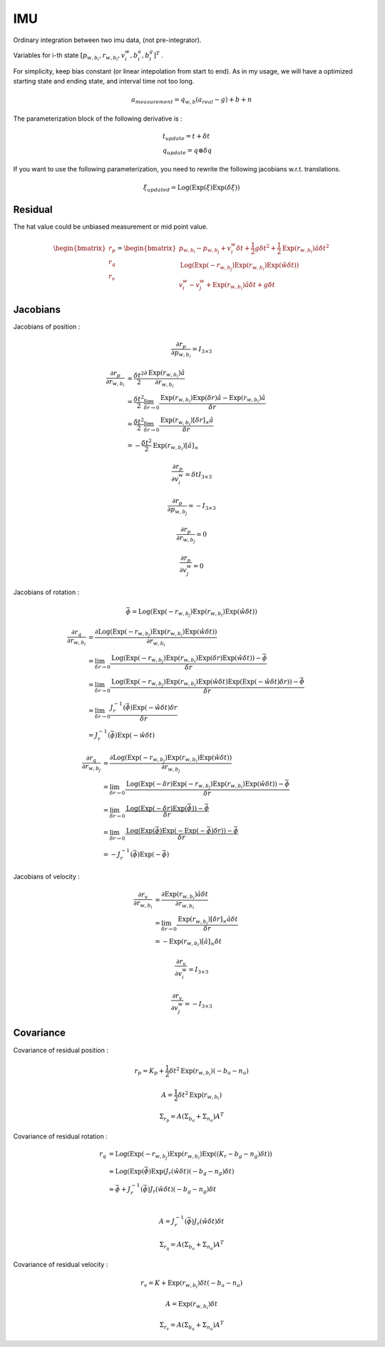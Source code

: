 IMU
===================

Ordinary integration between two imu data, (not pre-integrator).

Variables for i-th state :math:`[p_{w,b_{i}}, r_{w,b_{i}}, v_{i}^{w}, b_{i}^{a}, b_{i}^{g}]^{T}` .

For simplicity, keep bias constant (or linear intepolation from start to end). As in my usage,
we will have a optimized starting state and ending state, and interval time not too long.

.. math::
  a_{measurement} = q_{w, b}(a_{real}-g)+b+n

The parameterization block of the following derivative is :

.. math::
  \begin{align}
  &t_{update} = t + \delta t \\
  &q_{update} = q \otimes \delta q
  \end{align}

If you want to use the following parameterization, you need to rewrite the following jacobians w.r.t. translations.

.. math::
  \xi_{updated} = \mathrm{Log}(\mathrm{Exp}(\xi)\mathrm{Exp}(\delta\xi))

Residual
----------------

The hat value could be unbiased measurement or mid point value.

.. math::
  \begin{bmatrix} r_{p} \\  r_{q} \\ r_{v} \end{bmatrix} =
  \begin{bmatrix} p_{w,b_{i}} - p_{w,b_{j}} + v_{i}^{w}\delta t + \frac{1}{2} g \delta t^{2} + \frac{1}{2}\mathrm{Exp}(r_{w,b_{i}})\hat{a}\delta t^{2} \\
  \mathrm{Log}(\mathrm{Exp}(-r_{w,b_{j}}) \mathrm{Exp}(r_{w,b_{i}}) \mathrm{Exp}(\hat{w}\delta t) ) \\
  v_{i}^{w} - v_{j}^{w} + \mathrm{Exp}(r_{w,b_{i}})\hat{a}\delta t + g\delta t
  \end{bmatrix}


Jacobians
-----------------
Jacobians of position :

.. math::
  \frac{\partial r_{p} }{\partial p_{w, b_{i}}} = I_{3\times 3}

.. math::
  \begin{align}
  \frac{\partial r_{p} }{\partial r_{w, b_{i}}} &= \frac{\delta t^{2}}{2}\frac{\partial \mathrm{Exp}(r_{w,b_{i}})\hat{a} }{\partial r_{w, b_{i}}} \\
  &= \frac{\delta t^{2}}{2}\lim_{\delta r\to 0}\frac{\mathrm{Exp}(r_{w,b_{i}})\mathrm{Exp}(\delta r)\hat{a} -\mathrm{Exp}(r_{w,b_{i}})\hat{a} }{\delta r} \\
  &= \frac{\delta t^{2}}{2}\lim_{\delta r\to 0}\frac{\mathrm{Exp}(r_{w,b_{i}})[\delta r]_{\times}\hat{a} }{\delta r} \\
  &= -\frac{\delta t^{2}}{2}\mathrm{Exp}(r_{w,b_{i}})[\hat{a}]_{\times}
  \end{align}

.. math::
  \frac{\partial r_{p} }{\partial v_{i}^{w}} = \delta t I_{3\times 3}

.. math::
  \frac{\partial r_{p} }{\partial p_{w, b_{j}}} = -I_{3\times 3}

.. math::
  \frac{\partial r_{p} }{\partial r_{w, b_{j}}} = 0

.. math::
  \frac{\partial r_{p} }{\partial v_{j}^{w}} = 0


Jacobians of rotation :

.. math::
  \bar{\phi} =  \mathrm{Log}(\mathrm{Exp}(-r_{w,b_{j}}) \mathrm{Exp}(r_{w,b_{i}}) \mathrm{Exp}(\hat{w}\delta t) )

.. math::
  \begin{align}
  \frac{\partial r_{q} }{\partial r_{w, b_{i}}}
  &= \frac{\partial \mathrm{Log}(\mathrm{Exp}(-r_{w,b_{j}}) \mathrm{Exp}(r_{w,b_{i}}) \mathrm{Exp}(\hat{w}\delta t) )}
  {\partial r_{w, b_{i}}} \\
  &= \lim_{\delta r\to 0}\frac{ \mathrm{Log}(\mathrm{Exp}(-r_{w,b_{j}}) \mathrm{Exp}(r_{w,b_{i}})
  \mathrm{Exp}(\delta r)\mathrm{Exp}(\hat{w}\delta t)) - \bar{\phi}}{\delta r} \\
  &= \lim_{\delta r\to 0}\frac{ \mathrm{Log}(\mathrm{Exp}(-r_{w,b_{j}}) \mathrm{Exp}(r_{w,b_{i}})
  \mathrm{Exp}(\hat{w}\delta t)\mathrm{Exp}(\mathrm{Exp}(-\hat{w}\delta t) \delta r)) - \bar{\phi}}{\delta r} \\
  &= \lim_{\delta r\to 0}\frac{J_{r}^{-1}(\bar{\phi})\mathrm{Exp}(-\hat{w}\delta t) \delta r}{\delta r} \\
  &= J_{r}^{-1}(\bar{\phi})\mathrm{Exp}(-\hat{w}\delta t)
  \end{align}

.. math::
  \begin{align}
  \frac{\partial r_{q} }{\partial r_{w, b_{j}}}
  &= \frac{\partial \mathrm{Log}(\mathrm{Exp}(-r_{w,b_{j}}) \mathrm{Exp}(r_{w,b_{i}}) \mathrm{Exp}(\hat{w}\delta t) )}
  {\partial r_{w, b_{j}}} \\
  &= \lim_{\delta r\to 0}\frac{ \mathrm{Log}(\mathrm{Exp}(-\delta r)\mathrm{Exp}(-r_{w,b_{j}}) \mathrm{Exp}(r_{w,b_{i}})
  \mathrm{Exp}(\hat{w}\delta t)) - \bar{\phi}}{\delta r} \\
  &= \lim_{\delta r\to 0}\frac{ \mathrm{Log}(\mathrm{Exp}(-\delta r)\mathrm{Exp}(\bar{\phi})) - \bar{\phi}}{\delta r} \\
  &= \lim_{\delta r\to 0}\frac{ \mathrm{Log}(\mathrm{Exp}(\bar{\phi})\mathrm{Exp}(-\mathrm{Exp}(-\bar{\phi})\delta r)) - \bar{\phi}}{\delta r} \\
  &= -J_{r}^{-1}(\bar{\phi})\mathrm{Exp}(-\bar{\phi})
  \end{align}

Jacobians of velocity :

.. math::
  \begin{align}
  \frac{\partial r_{v} }{\partial r_{w, b_{i}}}
  &= \frac{\partial \mathrm{Exp}(r_{w,b_{i}})\hat{a}\delta t}{\partial r_{w, b_{i}}} \\
  &= \lim_{\delta r \to 0}\frac{\mathrm{Exp}(r_{w,b_{i}})[\delta r]_{\times}\hat{a}\delta t}{\delta r} \\
  &= -\mathrm{Exp}(r_{w,b_{i}})[\hat{a}]_{\times}\delta t
  \end{align}

.. math::
  \frac{\partial r_{v} }{\partial v_{i}^{w}} = I_{3\times 3}

.. math::
  \frac{\partial r_{v} }{\partial v_{j}^{w}} = -I_{3\times 3}


Covariance
--------------

Covariance of residual position :

.. math::
  r_{p} = K_{p} + \frac{1}{2}\delta t^{2}\mathrm{Exp}(r_{w, b_{i}})(-b_{a}-n_{a})

.. math::
  A = \frac{1}{2}\delta t^{2}\mathrm{Exp}(r_{w, b_{i}})

.. math::
  \Sigma_{r_{p}} = A(\Sigma_{b_{a}} + \Sigma_{n_{a}})A^{T}

Covariance of residual rotation :

.. math::
  \begin{align}
  r_{q} &= \mathrm{Log}(\mathrm{Exp}(-r_{w,b_{j}}) \mathrm{Exp}(r_{w,b_{i}}) \mathrm{Exp}((K_{r} - b_{g} - n_{g})\delta t) ) \\
  &\approx \mathrm{Log}(\mathrm{Exp}(\bar{\phi})\mathrm{Exp}(J_{r}(\hat{w}\delta t)(-b_{g}-n_{g})\delta t ) \\
  &\approx \bar{\phi} + J_{r}^{-1}(\bar{\phi})J_{r}(\hat{w}\delta t)(-b_{g}-n_{g})\delta t \\
  \end{align}

.. math::
  A = J_{r}^{-1}(\bar{\phi})J_{r}(\hat{w}\delta t)\delta t

.. math::
  \Sigma_{r_{q}} = A(\Sigma_{b_{a}} + \Sigma_{n_{a}})A^{T}

Covariance of residual velocity :

.. math::
  r_{v} = K + \mathrm{Exp}(r_{w, b_{i}})\delta t (-b_{a}-n_{a})

.. math::
  A = \mathrm{Exp}(r_{w, b_{i}})\delta t

.. math::
  \Sigma_{r_{v}} = A(\Sigma_{b_{a}} + \Sigma_{n_{a}})A^{T}
